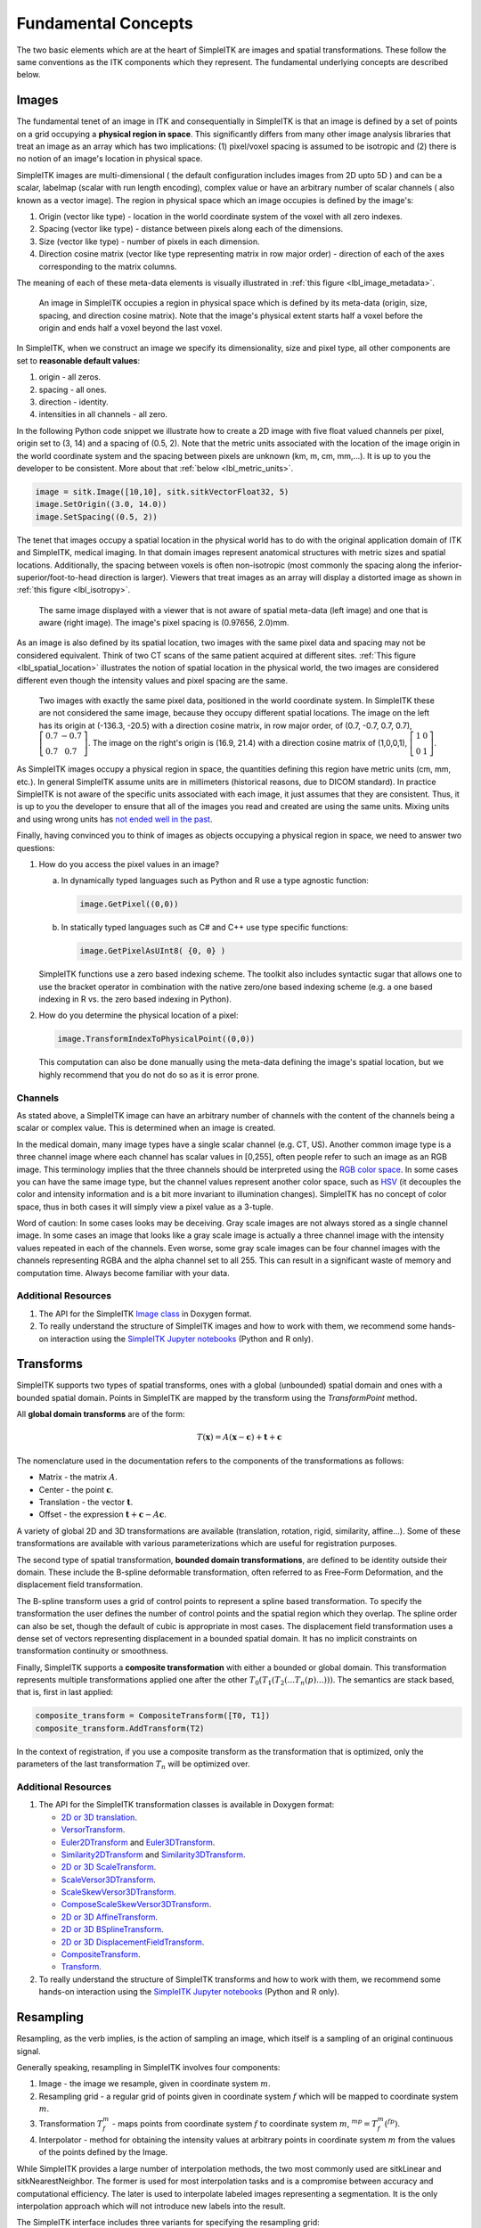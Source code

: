 .. _lbl_fundamental_concepts:

Fundamental Concepts
--------------------

The two basic elements which are at the heart of SimpleITK are images and
spatial transformations. These follow the same conventions as the ITK components
which they represent. The fundamental underlying concepts are described below.


Images
++++++

The fundamental tenet of an image in ITK and consequentially in SimpleITK is
that an image is defined by a set of points on a grid occupying a **physical region
in space**. This significantly differs from many other image analysis libraries
that treat an image as an array which has two implications: (1) pixel/voxel spacing
is assumed to be isotropic and (2) there is no notion of an image's location in
physical space.

SimpleITK images are multi-dimensional ( the default configuration
includes images from 2D upto 5D ) and can be a scalar, labelmap
(scalar with run length encoding), complex value or have an arbitrary
number of  scalar channels ( also known as a vector image). The region
in physical space which an image occupies is defined by the image's:

1. Origin (vector like type) - location in the world coordinate system of
   the voxel with all zero indexes.
2. Spacing (vector like type) - distance between pixels along each of the
   dimensions.
3. Size (vector like type) - number of pixels in each dimension.
4. Direction cosine matrix (vector like type representing matrix in row major order) -
   direction of each of the axes corresponding to the matrix columns.

The meaning of each of these meta-data elements
is visually illustrated in :ref:`this figure <lbl_image_metadata>`.

.. _lbl_image_metadata:
.. figure:: ../images/ImageOriginAndSpacing.svg
   :alt: Image meta-data.

   An image in SimpleITK occupies a region in physical space which is defined by
   its meta-data (origin, size, spacing, and direction cosine matrix). Note that
   the image's physical extent starts half a voxel before the origin and ends half
   a voxel beyond the last voxel.

In SimpleITK, when we construct an image we specify its dimensionality, size and pixel
type, all other components are set to **reasonable default values**:

1. origin - all zeros.
2. spacing - all ones.
3. direction - identity.
4. intensities in all channels - all zero.

In the following Python code snippet we illustrate how to create a 2D image with five
float valued channels per pixel, origin set to (3, 14) and a spacing of (0.5, 2).
Note that the metric units associated with the location of the image origin
in the world coordinate system and the spacing between pixels are unknown
(km, m, cm, mm,...). It is up to you the developer to be consistent. More about
that :ref:`below <lbl_metric_units>`.

.. code-block:: python

 image = sitk.Image([10,10], sitk.sitkVectorFloat32, 5)
 image.SetOrigin((3.0, 14.0))
 image.SetSpacing((0.5, 2))


The tenet that images occupy a spatial location in the physical world has to do with
the original application domain of ITK and SimpleITK, medical imaging. In that domain
images represent anatomical structures with metric sizes and spatial locations.
Additionally, the spacing between voxels is often non-isotropic (most commonly the
spacing along the inferior-superior/foot-to-head direction is larger). Viewers that
treat images as an array will display a distorted image as shown in
:ref:`this figure <lbl_isotropy>`.

.. _lbl_isotropy:
.. figure:: ../images/nonisotropicVsIsotropic.svg
   :alt: nonisotropic vs. isotropic pixels.

   The same image displayed with a viewer that is not aware of spatial meta-data
   (left image) and one that is aware (right image). The image's pixel spacing is (0.97656, 2.0)mm.

As an image is also defined by its spatial location, two images with the same pixel data
and spacing may not be considered equivalent. Think of two CT scans of the same patient
acquired at different sites. :ref:`This figure <lbl_spatial_location>`
illustrates the notion of spatial location in
the physical world, the two images are considered different even though
the intensity values and pixel spacing are the same.

.. _lbl_spatial_location:
.. figure:: ../images/spatialRelationship.svg
   :alt: images are spatial objects

   Two images with exactly the same pixel data, positioned in the world coordinate
   system. In SimpleITK these are not considered the same image, because they occupy
   different spatial locations. The image on the left
   has its origin at (-136.3, -20.5) with a direction cosine matrix, in row
   major order, of (0.7, -0.7, 0.7, 0.7), :math:`\left[\begin{array}{cc}0.7&-0.7\\0.7&0.7\end{array}\right]`.
   The image on the right's origin is
   (16.9, 21.4) with a direction cosine matrix of (1,0,0,1), :math:`\left[\begin{array}{cc}1&0\\0&1\end{array}\right]`.

.. _lbl_metric_units:

As SimpleITK images occupy a physical region in space, the quantities defining
this region have metric units (cm, mm, etc.). In general SimpleITK assume units are in
millimeters (historical reasons, due to DICOM standard). In practice SimpleITK is not aware
of the specific units associated with each image, it just assumes that they are consistent.
Thus, it is up to you the developer to ensure that all of the images you read and created
are using the same units. Mixing units and using wrong
units has `not ended well in the past <https://en.wikipedia.org/wiki/Mars_Climate_Orbiter>`_.

Finally, having convinced you to think of images as objects occupying a physical region
in space, we need to answer two questions:

1. How do you access the pixel values in an image?

   a. In dynamically typed languages such as Python and R use a type agnostic function:

      .. code-block:: python

        image.GetPixel((0,0))

   b. In statically typed languages such as C# and C++ use type specific functions:

      .. code-block:: C++

        image.GetPixelAsUInt8( {0, 0} )

   SimpleITK functions use a zero based indexing scheme. The toolkit also includes
   syntactic sugar that allows one to use the bracket operator in combination with
   the native zero/one based indexing scheme (e.g. a one
   based indexing in R vs. the zero based indexing in Python).
2. How do you determine the physical location of a pixel:

   .. code-block:: python

     image.TransformIndexToPhysicalPoint((0,0))

   This computation can also be done manually using the meta-data defining the
   image's spatial location, but we highly recommend that you do not do so as it
   is error prone.

Channels
========

As stated above, a SimpleITK image can have an arbitrary number of
channels with the content of the channels being a scalar or complex value. This
is determined when an image is created.

In the medical domain, many image types have a single scalar channel (e.g. CT, US).
Another common image type is a three channel image where each channel has scalar
values in [0,255], often people refer to such an image as an RGB image. This terminology
implies that the three channels should be interpreted using the
`RGB color space <https://en.wikipedia.org/wiki/RGB_color_space>`_. In some cases you
can have the same image type, but the channel values represent another color space, such as `HSV
<https://en.wikipedia.org/wiki/HSL_and_HSV>`_ (it decouples the color and intensity
information and is a bit more invariant to illumination changes).
SimpleITK has no concept of color space, thus in both cases it will simply view a pixel value as a
3-tuple.

Word of caution: In some cases looks may be deceiving. Gray scale images are not always
stored as a single channel image. In some cases an image that looks like a gray scale
image is actually a three channel image with the intensity values repeated in each of
the channels. Even worse, some gray scale images can be four
channel images with the channels representing RGBA and the alpha channel set to all 255. This can
result in a significant waste of memory and computation time. Always become familiar with your data.


Additional Resources
=====================
1. The API for the SimpleITK
   `Image class <https://simpleitk.org/doxygen/latest/html/classitk_1_1simple_1_1Image.html>`_
   in Doxygen format.
2. To really understand the structure of SimpleITK images and how to work with them,
   we recommend some hands-on interaction using the
   `SimpleITK Jupyter notebooks <https://github.com/InsightSoftwareConsortium/SimpleITK-Notebooks>`_
   (Python and R only).

.. _lbl_transforms:

Transforms
++++++++++

SimpleITK supports two types of spatial transforms, ones with a global (unbounded)
spatial domain and ones with a bounded spatial domain. Points in SimpleITK are
mapped by the transform using the `TransformPoint` method.


All **global domain transforms** are of the form:

.. math::

  T(\mathbf{x}) = A(\mathbf{x}-\mathbf{c}) + \mathbf{t} + \mathbf{c}

The nomenclature used in the documentation refers to the components of the transformations
as follows:

* Matrix - the matrix :math:`A`.
* Center - the point :math:`\mathbf{c}`.
* Translation - the vector :math:`\mathbf{t}`.
* Offset - the expression :math:`\mathbf{t} + \mathbf{c} - A\mathbf{c}`.

A variety of global 2D and 3D transformations are available
(translation, rotation, rigid, similarity, affine...). Some of these
transformations are available with various
parameterizations which are useful for registration purposes.

The second type of spatial transformation, **bounded domain transformations**, are
defined to be identity outside their domain. These include the B-spline deformable
transformation, often referred to as Free-Form Deformation, and the displacement
field transformation.

The B-spline transform uses a grid of control points to represent a
spline based transformation. To specify the transformation the user defines the
number of control points and the spatial region which they overlap. The spline
order can also be set, though the default of cubic is appropriate in most cases.
The displacement field transformation uses a dense set of vectors representing
displacement in a bounded spatial domain. It has no implicit constraints on
transformation continuity or smoothness.

Finally, SimpleITK supports a **composite transformation** with either a bounded or
global domain. This transformation represents multiple transformations applied
one after the other :math:`T_0(T_1(T_2(...T_n(p)...)))`. The semantics are
stack based, that is, first in last applied:

.. code-block:: python

 composite_transform = CompositeTransform([T0, T1])
 composite_transform.AddTransform(T2)

In the context of registration, if you use a composite transform as the transformation
that is optimized, only the parameters of the last transformation :math:`T_n` will
be optimized over.

Additional Resources
=====================

1. The API for the SimpleITK transformation classes is available in Doxygen format:

   * `2D or 3D translation <https://simpleitk.org/doxygen/latest/html/classitk_1_1simple_1_1TranslationTransform.html>`_.
   * `VersorTransform <https://simpleitk.org/doxygen/latest/html/classitk_1_1simple_1_1VersorTransform.html>`_.
   * `Euler2DTransform <https://simpleitk.org/doxygen/latest/html/classitk_1_1simple_1_1Euler2DTransform.html>`_
     and `Euler3DTransform <https://simpleitk.org/doxygen/latest/html/classitk_1_1simple_1_1Euler3DTransform.html>`_.
   * `Similarity2DTransform <https://simpleitk.org/doxygen/latest/html/classitk_1_1simple_1_1Similarity2DTransform.html>`_
     and `Similarity3DTransform <https://simpleitk.org/doxygen/latest/html/classitk_1_1simple_1_1Similarity3DTransform.html>`_.
   * `2D or 3D ScaleTransform <https://simpleitk.org/doxygen/latest/html/classitk_1_1simple_1_1ScaleTransform.html>`_.
   * `ScaleVersor3DTransform <https://simpleitk.org/doxygen/latest/html/classitk_1_1simple_1_1ScaleVersor3DTransform.html>`_.
   * `ScaleSkewVersor3DTransform <https://simpleitk.org/doxygen/latest/html/classitk_1_1simple_1_1ScaleSkewVersor3DTransform.html>`_.
   * `ComposeScaleSkewVersor3DTransform <https://simpleitk.org/doxygen/latest/html/classitk_1_1simple_1_1ComposeScaleSkewVersor3DTransform.html>`_.
   * `2D or 3D AffineTransform <https://simpleitk.org/doxygen/latest/html/classitk_1_1simple_1_1AffineTransform.html>`_.
   * `2D or 3D BSplineTransform <https://simpleitk.org/doxygen/latest/html/classitk_1_1simple_1_1BSplineTransform.html>`_.
   * `2D or 3D DisplacementFieldTransform <https://simpleitk.org/doxygen/latest/html/classitk_1_1simple_1_1DisplacementFieldTransform.html>`_.
   * `CompositeTransform <https://simpleitk.org/doxygen/latest/html/classitk_1_1simple_1_1CompositeTransform.html>`_.
   * `Transform <https://simpleitk.org/doxygen/latest/html/classitk_1_1simple_1_1Transform.html>`_.

2. To really understand the structure of SimpleITK transforms and how to work with them,
   we recommend some hands-on interaction using the
   `SimpleITK Jupyter notebooks <https://github.com/InsightSoftwareConsortium/SimpleITK-Notebooks>`_
   (Python and R only).

Resampling
++++++++++

Resampling, as the verb implies, is the action of sampling an image, which itself
is a sampling of an original continuous signal.

Generally speaking, resampling in SimpleITK involves four components:

1. Image - the image we resample, given in coordinate system :math:`m`.
2. Resampling grid - a regular grid of points given in coordinate system :math:`f`
   which will be mapped to coordinate system :math:`m`.
3. Transformation :math:`T_f^m` - maps points from coordinate system :math:`f`
   to coordinate system :math:`m`, :math:`^mp = T_f^m(^fp)`.
4. Interpolator - method for obtaining the intensity values at arbitrary points
   in coordinate system :math:`m` from the values of the points defined by the Image.

While SimpleITK provides a large number of interpolation methods, the two most
commonly used are sitkLinear and sitkNearestNeighbor. The former is used for
most interpolation tasks and is a compromise between accuracy and computational
efficiency. The later is used to interpolate labeled images representing a
segmentation. It is the only interpolation approach which will not introduce
new labels into the result.

The SimpleITK interface includes three variants for specifying the resampling grid:

1. Use the same grid as defined by the resampled image.
2. Provide a second, reference, image which defines the grid.
3. Specify the grid using: size, origin, spacing, and direction cosine matrix.

Points that are mapped outside of the resampled image's spatial extent in physical
space are set to a constant pixel value which you provide (default is zero).

Common Errors
=============

It is not uncommon to end up with an empty (all black) image after resampling.
This is due to:

1. Using wrong settings for the resampling grid (not too common, but does happen).
2. Using the inverse of the transformation :math:`T_f^m`. This is a relatively
   common error, which is readily addressed by invoking the transformation's
   `GetInverse` method.

Resampling, registration and the Transformation Direction
=========================================================

For an overview of the registration framework please read :ref:`this page <lbl_registration_overview>`.

When performing registration the goal is to obtain a transformation that maps points from
one coordinate system to the other. The most common step after obtaining this transformation
is to resample (warp) one image onto the other image's grid so that they are overlaid onto
each other, combining the information from both images to gain insight into the underlying condition.
For example, registering a patient's MR image with their CT. In this case the goal is to combine the high fidelity
soft tissue imaging abilities of MR with the high fidelity bone imaging ability of CT, creating a single image
where both soft tissue and bone are visible with fine details. As a first step we need to estimate the transformation
between the two coordinate systems (register them), as shown in :ref:`the figure below <forward_transform>`.


.. _forward_transform:
.. figure:: ../images/forward_transform.svg
   :alt: forward mapping of points.


   On the left we have an MR and on the right a CT with different origins, sizes and
   spacings. Given a transformation it maps points from one coordinate system to the
   other. In the context of registration, corresponding points should map onto each
   other as shown here.

Let us assume we know the transformation which maps points from the MR to the CT
coordinate system and we want to map the MR intensities onto the CT
image grid using this transformation. We iterate over the MR image grid and map
these points and associated intensities to the CT coordinates system using the known transformation.
This is called a **forward mapping**. Unfortunately, this approach is not readily usable for
image resampling, as illustrated in the :ref:`the following figure <forward_mapping>`.

.. _forward_mapping:
.. figure:: ../images/forward_mapping.svg
   :alt: forward mapping of pixels.

   Forward mapping of MR pixels onto the CT coordinate system. Iterate over all the MR pixel locations and map
   them to the CT coordinate system. Notice that after this mapping the MR grid points and
   associated intensity values do not fall at the centers of the CT image grid pixels. The MR intensity values
   at the CT image grid point locations need to be computed from the mapped MR intensities at non-grid locations.
   What is the MR intensity value for the shaded CT pixel grid location? As no MR point was mapped onto this pixel location, this is not readily
   clear. Also, what value should one use when multiple MR grid points are mapped onto the same CT pixel location? Resolving
   these issues requires a non-negligible computational effort. For a CT pixel location to which no MR grid point was mapped
   one can potentially use nearby mapped MR grid points to estimate the intensity value. Note that this requires a
   quantitative definition of *nearby* and an efficient way to identify the mapped "nearby" MR grid points once we have this definition.

A straightforward solution to this issue is to use **backward mapping**. That is, use the inverse of the
transformation which maps from the MR coordinate system to the CT coordinate system. Instead of mapping the MR grid
locations and intensities to the CT coordinate system followed by estimating the MR intensity values at the CT grid points,
map the CT grid points to the MR and estimate the MR intensity at these none MR-grid locations
using interpolation of the nearby MR grid locations as illustrated in the :ref:`the figure below <backward_mapping>`.

.. _backward_mapping:
.. figure:: ../images/backward_mapping.svg
   :alt: backward mapping of pixels.

   Backward mapping of CT grid points onto the MR coordinate system enables computationally efficient mapping of
   MR intensity values onto the CT image grid via interpolation.


Consequentially, in ITK/SimpleITK:
   1. Resampling uses **backward mapping**.
   2. When the intent of registration is to overlay the two images, select the image to be resampled
      as the `moving_image` (in the example above the MR image would be set as the `moving_image`).
   3. When the intent of registration is to transfer a segmentation represented as a label image, select the
      image modality associated with the label image as the `moving_image` and afterwards resample the label
      image using the transformation obtained via the registration.
   4. When the intent of registration is to transfer a segmentation represented by a sparse point set (e.g. contours),
      select the image modality associated with the segmentation as the `fixed_image` and map the points using the
      transformation obtained via registration (i.e. `tx.TransformPoint(p)`).

Note that one can always invert a transformation, so selection of which image to use as the `moving_image` is often more of
a convenience than a requirement (in some cases, `DisplacementFieldTransform`, computing the inverse transformation is
computationally burdensome).

Additional Resources
=====================

1. The API for the SimpleITK
   `ResampleImageFilter class <https://simpleitk.org/doxygen/latest/html/classitk_1_1simple_1_1ResampleImageFilter.html>`_
   in Doxygen format. The procedural interface for this class supports the three variations for specifying the
   resampling grid described above.
2. To really understand the structure of SimpleITK images and how to work with them
   we recommend some hands-on interaction using the
   `SimpleITK Jupyter notebooks <https://github.com/InsightSoftwareConsortium/SimpleITK-Notebooks>`_
   (Python and R only).
